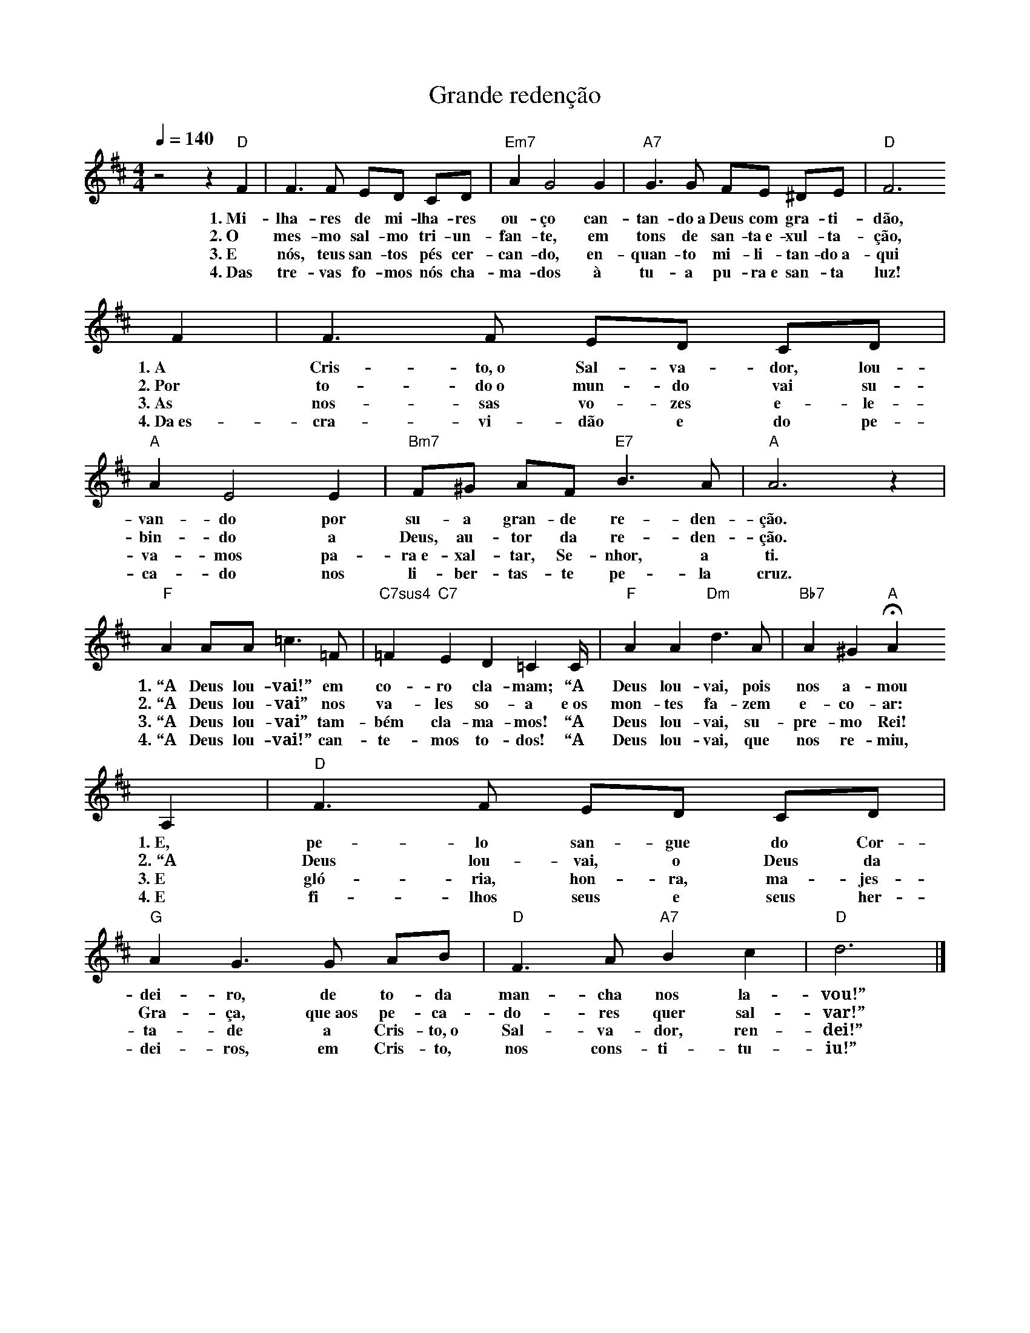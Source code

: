 X:045
T:Grande redenção
M:4/4
L:1/4
K:D
V:S
Q:1/4=140
z2 z "D" F | F3/2 F/2 E/2D/2 C/2D/2 | "Em7" A G2 G | "A7" G3/2 G/2 F/2E/2 ^D/2E/2 | "D" F3
w:1.~Mi-lha-res de mi-lha-res ou-ço can-tan-do~a Deus com gra-ti-dão,
w:2.~O mes-mo sal-mo tri-un-fan-te, em tons de san-ta~e-xul-ta-ção,
w:3.~E nós, teus san-tos pés cer-can-do, en-quan-to mi-li-tan-do~a-qui
w:4.~Das tre-vas fo-mos nós cha-ma-dos à tu-a pu-ra~e san-ta luz!
F | F3/2 F/2 E/2D/2 C/2D/2 | "A" A E2 E | "Bm7" F/2^G/2 A/2F/2 "E7" B3/2 A/2 | "A" A3 z |
w:1.~A Cris-to,~o Sal-va-dor, lou-van-do por su-a gran-de re-den-ção.
w:2.~Por to-do~o mun-do vai su-bin-do a Deus, au-tor da re-den-ção.
w:3.~As nos-sas vo-zes e-le-va-mos pa-ra~e-xal-tar, Se-nhor, a ti.
w:4.~Da~es-cra-vi-dão e do pe-ca-do nos li-ber-tas-te pe-la cruz.
"F" A A/2A/2 =c3/2 =F/2 | "C7sus4" =F "C7" E D =C2/3C/4 | "F" A A "Dm" d3/2 A/2 | "Bb7" A ^G "A" HA
w:1.~“A Deus lou-vai!” em co-ro cla-mam; “A Deus lou-vai, pois nos a-mou
w:2.~“A Deus lou-vai” nos va-les so-a e~os mon-tes fa-zem e-co-ar:
w:3.~“A Deus lou-vai” tam-bém cla-ma-mos! “A Deus lou-vai, su-pre-mo Rei!
w:4.~“A Deus lou-vai!” can-te-mos to-dos! “A Deus lou-vai, que nos re-miu,
A, | "D" F3/2 F/2 E/2D/2 C/2D/2 | "G" A G3/2 G/2 A/2B/2 | "D" F3/2 A/2 "A7" B c | "D" d3 |]
w:1.~E, pe-lo san-gue do Cor-dei-ro, de to-da man-cha nos la-vou!”
w:2.~“A Deus lou-vai, o Deus da Gra-ça, que~aos pe-ca-do-res quer sal-var!”
w:3.~E gló-ria, hon-ra, ma-jes-ta-de a Cris-to,~o Sal-va-dor, ren-dei!”
w:4.~E fi-lhos seus e seus her-dei-ros, em Cris-to, nos cons-ti-tu-iu!”